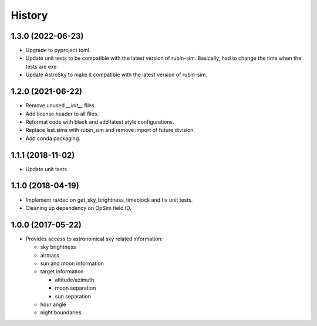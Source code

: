 .. :changelog:

History
-------

1.3.0 (2022-06-23)
~~~~~~~~~~~~~~~~~~

* Upgrade to pyproject.toml.
* Update unit tests to be compatible with the latest version of rubin-sim.
  Basically, had to change the time when the tests are exe
* Update AstroSky to make it compatible with the latest version of rubin-sim.

1.2.0 (2021-06-22)
~~~~~~~~~~~~~~~~~~

* Remove unused `__init__` files.
* Add license header to all files.
* Reformat code with black and add latest style configurations.
* Replace lsst.sims with rubin_sim and remove import of future division.
* Add conda packaging.

1.1.1 (2018-11-02)
~~~~~~~~~~~~~~~~~~

* Update unit tests.

1.1.0 (2018-04-19)
~~~~~~~~~~~~~~~~~~

* Implement ra/dec on get_sky_brightness_timeblock and fix unit tests.
* Cleaning up dependency on OpSim field ID.

1.0.0 (2017-05-22)
~~~~~~~~~~~~~~~~~~

* Provides access to astronomical sky related information:

  * sky brightness
  * airmass
  * sun and moon information
  * target information

    * altitude/azimuth
    * moon separation
    * sun separation

  * hour angle
  * night boundaries

